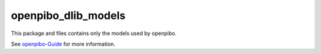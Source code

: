 openpibo_dlib_models
====================

This package and files contains only the models used by openpibo.

See `openpibo-Guide <https://themakerrobot.github.io/openpibo-python/build/html/notes/setting.html#openpibo>`__ for more information.
